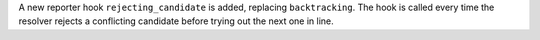 A new reporter hook ``rejecting_candidate`` is added, replacing ``backtracking``.
The hook is called every time the resolver rejects a conflicting candidate before
trying out the next one in line.
